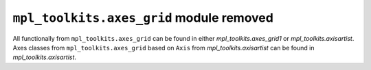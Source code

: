 ``mpl_toolkits.axes_grid`` module removed
~~~~~~~~~~~~~~~~~~~~~~~~~~~~~~~~~~~~~~~~~

All functionally from ``mpl_toolkits.axes_grid`` can be found in either
`mpl_toolkits.axes_grid1` or `mpl_toolkits.axisartist`. Axes classes
from ``mpl_toolkits.axes_grid`` based on ``Axis`` from
`mpl_toolkits.axisartist` can be found in `mpl_toolkits.axisartist`.
